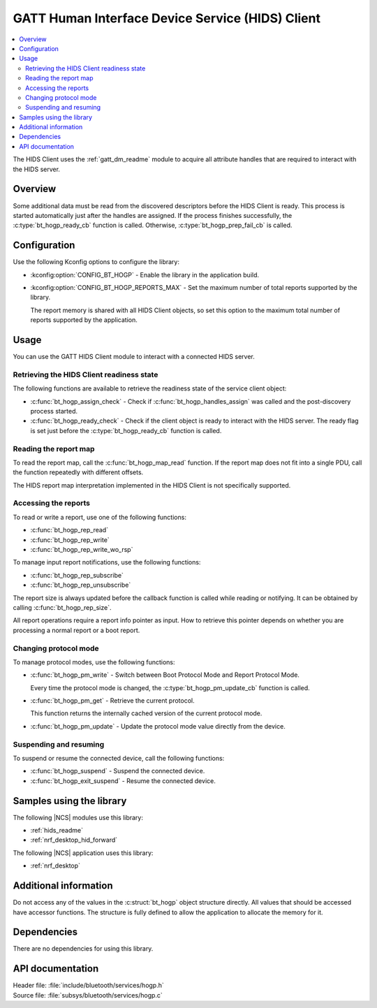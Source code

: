 .. _hogp_readme:

GATT Human Interface Device Service (HIDS) Client
#################################################

.. contents::
   :local:
   :depth: 2

The HIDS Client uses the :ref:`gatt_dm_readme` module to acquire all attribute handles that are required to interact with the HIDS server.

Overview
********

Some additional data must be read from the discovered descriptors before the HIDS Client is ready.
This process is started automatically just after the handles are assigned.
If the process finishes successfully, the :c:type:`bt_hogp_ready_cb` function is called.
Otherwise, :c:type:`bt_hogp_prep_fail_cb` is called.

Configuration
*************

Use the following Kconfig options to configure the library:

* :kconfig:option:`CONFIG_BT_HOGP` - Enable the library in the application build.
* :kconfig:option:`CONFIG_BT_HOGP_REPORTS_MAX` - Set the maximum number of total reports supported by the library.

  The report memory is shared with all HIDS Client objects, so set this option to the maximum total number of reports supported by the application.

Usage
*****

You can use the GATT HIDS Client module to interact with a connected HIDS server.

Retrieving the HIDS Client readiness state
==========================================

The following functions are available to retrieve the readiness state of the service client object:

* :c:func:`bt_hogp_assign_check` - Check if :c:func:`bt_hogp_handles_assign` was called and the post-discovery process started.
* :c:func:`bt_hogp_ready_check` - Check if the client object is ready to interact with the HIDS server.
  The ready flag is set just before the :c:type:`bt_hogp_ready_cb` function is called.

Reading the report map
======================

To read the report map, call the :c:func:`bt_hogp_map_read` function.
If the report map does not fit into a single PDU, call the function repeatedly with different offsets.

The HIDS report map interpretation implemented in the HIDS Client is not specifically supported.

Accessing the reports
=====================

To read or write a report, use one of the following functions:

* :c:func:`bt_hogp_rep_read`
* :c:func:`bt_hogp_rep_write`
* :c:func:`bt_hogp_rep_write_wo_rsp`

To manage input report notifications, use the following functions:

* :c:func:`bt_hogp_rep_subscribe`
* :c:func:`bt_hogp_rep_unsubscribe`

The report size is always updated before the callback function is called while reading or notifying.
It can be obtained by calling :c:func:`bt_hogp_rep_size`.

All report operations require a report info pointer as input.
How to retrieve this pointer depends on whether you are processing a normal report or a boot report.

.. tabs::

   .. group-tab:: Normal report

      Call the :c:func:`bt_hogp_rep_next` function to retrieve the report info pointer.
      This function iterates through all detected reports (excluding boot reports).

      Use the :c:func:`bt_hogp_rep_find` function to find a specific report.
      This function locates a report based on its type and ID.

   .. group-tab:: Boot report

      If the connected device supports the boot protocol, it must have mouse or keyboard boot reports available.
      This means that:

      * For the mouse boot protocol, the function :c:func:`bt_hogp_rep_boot_mouse_in` returns a non-NULL value.
      * For the keyboard boot protocol, the two functions :c:func:`bt_hogp_rep_boot_kbd_in` and :c:func:`bt_hogp_rep_boot_kbd_out` return a non-NULL value.

      All these functions return report pointers that may be used in the access functions.
      However, these pointers cannot be used as a previous record pointer in :c:func:`bt_hogp_rep_next`.

Changing protocol mode
======================

To manage protocol modes, use the following functions:

* :c:func:`bt_hogp_pm_write` - Switch between Boot Protocol Mode and Report Protocol Mode.

  Every time the protocol mode is changed, the :c:type:`bt_hogp_pm_update_cb` function is called.

* :c:func:`bt_hogp_pm_get` - Retrieve the current protocol.

  This function returns the internally cached version of the current protocol mode.

* :c:func:`bt_hogp_pm_update` - Update the protocol mode value directly from the device.

Suspending and resuming
=======================

To suspend or resume the connected device, call the following functions:

* :c:func:`bt_hogp_suspend` - Suspend the connected device.
* :c:func:`bt_hogp_exit_suspend` - Resume the connected device.

Samples using the library
*************************

The following |NCS| modules use this library:

* :ref:`hids_readme`
* :ref:`nrf_desktop_hid_forward`

The following |NCS| application uses this library:

* :ref:`nrf_desktop`

Additional information
**********************

Do not access any of the values in the :c:struct:`bt_hogp` object structure directly.
All values that should be accessed have accessor functions.
The structure is fully defined to allow the application to allocate the memory for it.

Dependencies
************

There are no dependencies for using this library.

API documentation
*****************

| Header file: :file:`include/bluetooth/services/hogp.h`
| Source file: :file:`subsys/bluetooth/services/hogp.c`

.. doxygengroup:: bt_hogp
   :project: nrf
   :members:
